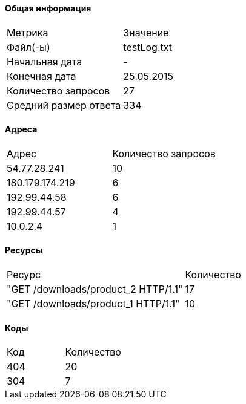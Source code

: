 #### Общая информация
[cols=2]
|===
| Метрика | Значение
| Файл(-ы) |testLog.txt
| Начальная дата | -
| Конечная дата | 25.05.2015
| Количество запросов | 27
| Средний размер ответа |334
|===
#### Адреса
[cols=2]
|===
|        Адрес        | Количество запросов
|	54.77.28.241|	10
|	180.179.174.219|	6
|	192.99.44.58|	6
|	192.99.44.57|	4
|	10.0.2.4|	1
|===
#### Ресурсы
[cols=2]
|===
|Ресурс   |Количество
|	"GET /downloads/product_2 HTTP/1.1"|	17
|	"GET /downloads/product_1 HTTP/1.1"|	10
|===
#### Коды
[cols=2]
|===
|Код  |Количество
|	404|	20
|	304|	7
|===

